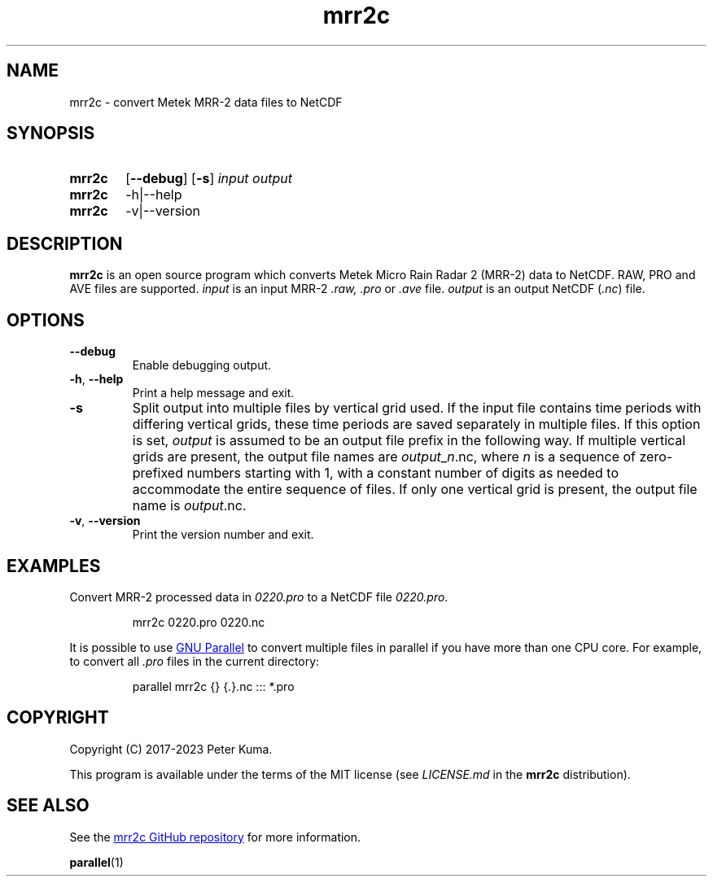 .TH mrr2c 1 2023-11-08 "mrr2c 2.2.3"
.
.SH NAME
mrr2c \- convert Metek MRR-2 data files to NetCDF
.
.SH SYNOPSIS
.SY mrr2c
.OP \-\^\-debug
.OP \-s
.I input
.I output
.SY mrr2c
.RI \-h|\-\^\-help
.SY mrr2c
.RI \-v|\-\^\-version
.YS
.
.SH DESCRIPTION
.B mrr2c
is an open source program which converts Metek Micro Rain Radar 2 (MRR-2)
data to NetCDF. RAW, PRO and AVE files are supported.
.
.I input
is an input MRR-2
.IR .raw,
.I .pro
or
.I .ave
file.
.I output
is an output NetCDF
.RI ( .nc )
file.
.
.SH OPTIONS
.TP
.B \-\^\-debug
Enable debugging output.
.
.TP
.BR \-h ", " \-\^\-help
Print a help message and exit.
.
.TP
.B \-s
Split output into multiple files by vertical grid used. If the input file
contains time periods with differing vertical grids, these time periods are
saved separately in multiple files. If this option is set,
.I output
is assumed to be an output file prefix in the following way. If multiple
vertical grids are present, the output file names are
.IR output _ n .nc,
where
.I n
is a sequence of zero-prefixed numbers starting with 1, with a constant number
of digits as needed to accommodate the entire sequence of files. If only one
vertical grid is present, the output file name is
.IR output .nc.
.
.TP
.BR \-v ", " \-\^\-version
Print the version number and exit.
.
.SH EXAMPLES
Convert MRR-2 processed data in
.I 0220.pro
to a NetCDF file
.IR 0220.pro .
.IP
.EX
mrr2c 0220.pro 0220.nc
.EE
.P
It is possible to use
.UR https://\:www.gnu.org/\:software/\:parallel/
GNU Parallel
.UE
to convert multiple files in parallel if you have more than one CPU core. For
example, to convert all
.I .pro
files in the current directory:
.IP
.EX
parallel mrr2c {} {.}.nc ::: *.pro
.EE
.
.SH COPYRIGHT
Copyright (C) 2017-2023 Peter Kuma.
.PP
This program is available under the terms of the MIT license
(see
.I LICENSE.md
in the
.B mrr2c
distribution).
.
.SH SEE ALSO
See the
.UR https://\:github.com/\:peterkuma/\:mrr2c
mrr2c GitHub repository
.UE
for more information.
.P
.BR parallel (1)
